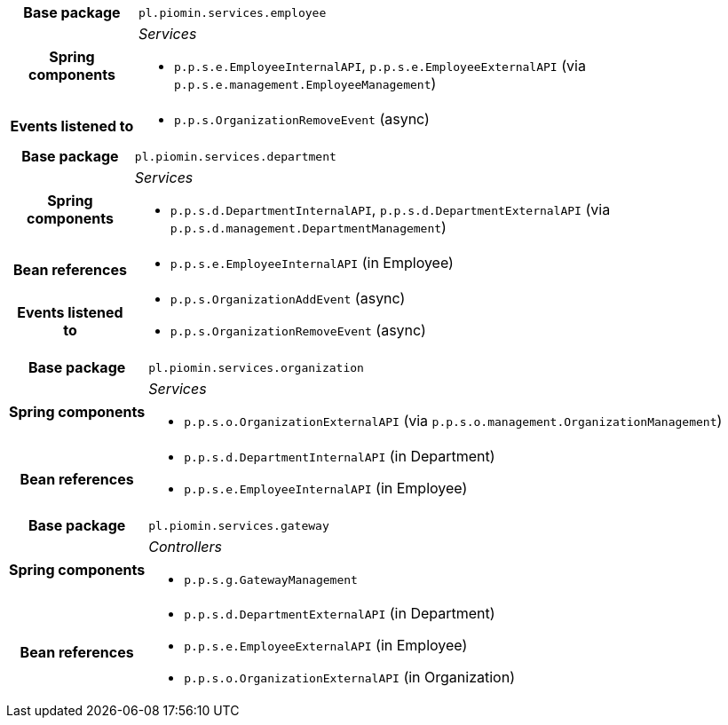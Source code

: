 [%autowidth.stretch, cols="h,a"]
|===
|Base package
|`pl.piomin.services.employee`
|Spring components
|_Services_

* `p.p.s.e.EmployeeInternalAPI`, `p.p.s.e.EmployeeExternalAPI` (via `p.p.s.e.management.EmployeeManagement`)
|Events listened to
|* `p.p.s.OrganizationRemoveEvent` (async)
|===

[%autowidth.stretch, cols="h,a"]
|===
|Base package
|`pl.piomin.services.department`
|Spring components
|_Services_

* `p.p.s.d.DepartmentInternalAPI`, `p.p.s.d.DepartmentExternalAPI` (via `p.p.s.d.management.DepartmentManagement`)
|Bean references
|* `p.p.s.e.EmployeeInternalAPI` (in Employee)
|Events listened to
|* `p.p.s.OrganizationAddEvent` (async)
* `p.p.s.OrganizationRemoveEvent` (async)
|===

[%autowidth.stretch, cols="h,a"]
|===
|Base package
|`pl.piomin.services.organization`
|Spring components
|_Services_

* `p.p.s.o.OrganizationExternalAPI` (via `p.p.s.o.management.OrganizationManagement`)
|Bean references
|* `p.p.s.d.DepartmentInternalAPI` (in Department)
* `p.p.s.e.EmployeeInternalAPI` (in Employee)
|===

[%autowidth.stretch, cols="h,a"]
|===
|Base package
|`pl.piomin.services.gateway`
|Spring components
|_Controllers_

* `p.p.s.g.GatewayManagement`
|Bean references
|* `p.p.s.d.DepartmentExternalAPI` (in Department)
* `p.p.s.e.EmployeeExternalAPI` (in Employee)
* `p.p.s.o.OrganizationExternalAPI` (in Organization)
|===